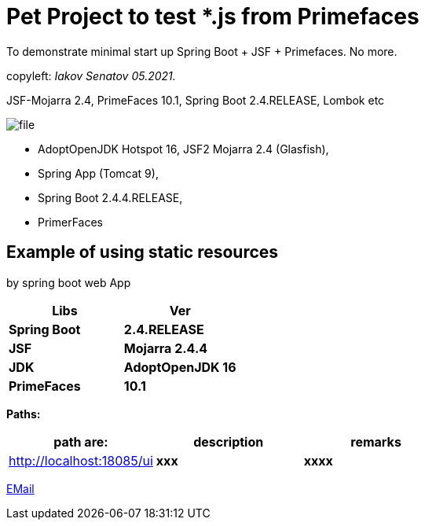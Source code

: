 = Pet Project to test *.js from Primefaces
To demonstrate minimal start up Spring Boot + JSF + Primefaces. No more.

[green]#copyleft:  _Iakov Senatov 05.2021._#

JSF-Mojarra 2.4, PrimeFaces 10.1, Spring Boot 2.4.RELEASE, Lombok etc


image::src/main/resources/file.png[]


- AdoptOpenJDK Hotspot 16, JSF2 Mojarra 2.4 (Glasfish),
- Spring App (Tomcat 9),
- Spring Boot 2.4.4.RELEASE,
- PrimerFaces

== Example of using static resources

by spring boot web App


|===
|Libs | Ver

|[blue]*Spring Boot*
|[red]*2.4.RELEASE*


|[blue]*JSF*
|[green]*Mojarra 2.4.4*


|[blue]*JDK*
|[red]*AdoptOpenJDK 16*

|[blue]*PrimeFaces*
|[red]*10.1*

|===

*Paths:*

|===
|*path are:* | *description* |*remarks*

|http://localhost:18085/ui
| [gray]*xxx*
| [gray]*xxxx*

|===

mailto://javaentwickler@gmail.com[EMail]
